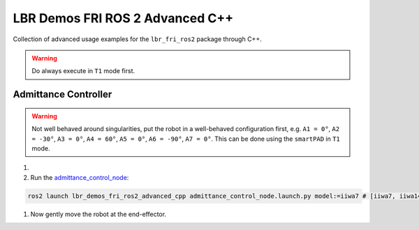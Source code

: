 LBR Demos FRI ROS 2 Advanced C++
================================
Collection of advanced usage examples for the ``lbr_fri_ros2`` package through C++.

.. warning::
    Do always execute in ``T1`` mode first.

Admittance Controller
---------------------
.. warning::
    Not well behaved around singularities, put the robot in a well-behaved configuration first, e.g. ``A1 = 0°``, ``A2 = -30°``, ``A3 = 0°``, ``A4 = 60°``, ``A5 = 0°``, ``A6 = -90°``, ``A7 = 0°``. This can be done using the ``smartPAD`` in ``T1`` mode.

#. .. dropdown:: Launch the ``LBRServer`` application on the ``KUKA smartPAD``

    .. thumbnail:: ../../doc/img/applications_lbr_server.png

#. Run the `admittance_control_node <https://github.com/KCL-BMEIS/lbr_fri_ros2_stack/blob/humble/lbr_demos/lbr_demos_fri_ros2_advanced_cpp/src/admittance_control_node.cpp>`_:

.. code-block:: bash

    ros2 launch lbr_demos_fri_ros2_advanced_cpp admittance_control_node.launch.py model:=iiwa7 # [iiwa7, iiwa14, med7, med14]

#. Now gently move the robot at the end-effector.
